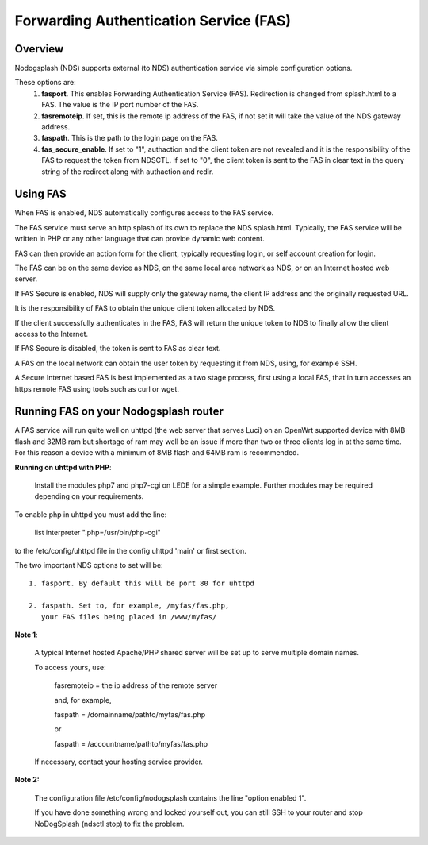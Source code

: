 Forwarding Authentication Service (FAS)
#######################################

Overview
********

Nodogsplash (NDS) supports external (to NDS) authentication service via simple configuration options.

These options are:
 1. **fasport**. This enables Forwarding Authentication Service (FAS). Redirection is changed from splash.html to a FAS. The value is the IP port number of the FAS.
 2. **fasremoteip**. If set, this is the remote ip address of the FAS, if not set it will take the value of the NDS gateway address.
 3. **faspath**. This is the path to the login page on the FAS.
 4. **fas_secure_enable**. If set to "1", authaction and the client token are not revealed and it is the responsibility of the FAS to request the token from NDSCTL. If set to "0", the client token is sent to the FAS in clear text in the query string of the redirect along with authaction and redir.


Using FAS
*********
When FAS is enabled, NDS automatically configures access to the FAS service.

The FAS service must serve an http splash of its own to replace the NDS splash.html.
Typically, the FAS service will be written in PHP or any other language that can provide dynamic web content.

FAS can then provide an action form for the client, typically requesting login, or self account creation for login.

The FAS can be on the same device as NDS, on the same local area network as NDS, or on an Internet hosted web server.

If FAS Secure is enabled, NDS will supply only the gateway name, the client IP address and the originally requested URL.

It is the responsibility of FAS to obtain the unique client token allocated by NDS.

If the client successfully authenticates in the FAS, FAS will return the unique token to NDS to finally allow the client access to the Internet.

If FAS Secure is disabled, the token is sent to FAS as clear text.

A FAS on the local network can obtain the user token by requesting it from NDS, using, for example SSH.

A Secure Internet based FAS is best implemented as a two stage process, first using a local FAS, that in turn accesses an https remote FAS using tools such as curl or wget.

Running FAS on your Nodogsplash router
**************************************

A FAS service will run quite well on uhttpd (the web server that serves Luci) on an OpenWrt supported device with 8MB flash and 32MB ram but shortage of ram may well be an issue if more than two or three clients log in at the same time. For this reason a device with a minimum of 8MB flash and 64MB ram is recommended.

**Running on uhttpd with PHP**:

 Install the modules php7 and php7-cgi on LEDE for a simple example. Further modules may be required depending on your requirements.

To enable php in uhttpd you must add the line:

    list interpreter ".php=/usr/bin/php-cgi"

to the /etc/config/uhttpd file in the config uhttpd 'main' or first section.

The two important NDS options to set will be::

 1. fasport. By default this will be port 80 for uhttpd

 2. faspath. Set to, for example, /myfas/fas.php,
    your FAS files being placed in /www/myfas/

**Note 1**:

 A typical Internet hosted Apache/PHP shared server will be set up to serve multiple domain names.

 To access yours, use:

  fasremoteip = the ip address of the remote server

  and, for example,

  faspath = /domainname/pathto/myfas/fas.php

  or

  faspath = /accountname/pathto/myfas/fas.php

 If necessary, contact your hosting service provider.


**Note 2:**

 The configuration file /etc/config/nodogsplash contains the line "option enabled 1".

 If you have done something wrong and locked yourself out, you can still SSH to your router and stop NoDogSplash (ndsctl stop) to fix the problem.

